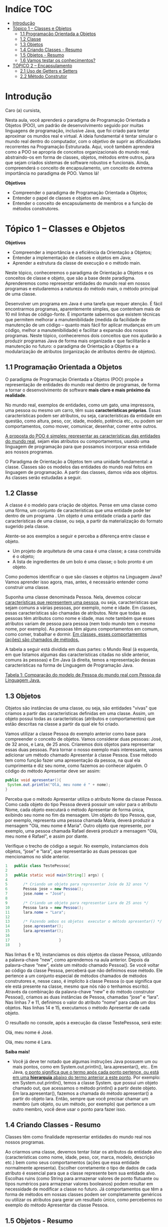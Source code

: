 
* Indíce :TOC:
- [[#introdução][Introdução]]
- [[#tópico-1--classes-e-objetos][Tópico 1 – Classes e Objetos]]
  - [[#11-programação-orientada-a-objetos][1.1 Programação Orientada a Objetos]]
  - [[#12-classe][1.2 Classe]]
  - [[#13-objetos][1.3 Objetos]]
  - [[#14-criando-classes---resumo][1.4 Criando Classes - Resumo]]
  - [[#15-objetos---resumo][1.5 Objetos - Resumo]]
  - [[#16-vamos-testar-os-conhecimentos][1.6 Vamos testar os conhecimentos?]]
- [[#tópico-2--encapsulamento][TÓPICO 2 – Encapsulamento]]
  - [[#21-uso-de-getters-e-setters][2.1 Uso de Getters e Setters]]
  - [[#22-método-construtor][2.2 Método Construtor]]

* Introdução

Caro (a) cursista,

Nesta aula, você aprenderá o paradigma de Programação Orientada a Objetos (POO), um padrão de desenvolvimento seguido por muitas linguagens de programação, inclusive Java, que foi criado para tentar aproximar os mundos real e virtual. A ideia fundamental é tentar simular o mundo real dentro do computador, com o objetivo de suprir as dificuldades recorrentes na Programação Estruturada. Aqui, você também aprenderá como a POO se apropria de conceitos organizacionais do mundo real, abstraindo-os em forma de classes, objetos, métodos entre outros, para que sejam criados sistemas de software robustos e funcionais. Ainda, compreenderá o conceito de encapsulamento, um conceito de extrema importância no paradigma de POO. Vamos lá!

*Objetivos*
+ Compreender o paradigma de Programação Orientada a Objetos;
+ Entender o papel de classes e objetos em Java;
+ Entender o conceito de encapsulamento de membros e a função de métodos construtores.

* Tópico 1 – Classes e Objetos

*Objetivos*
+ Compreender a importância e a eficiência da Orientação a Objetos;
+ Entender a implementação de classes e objetos em Java;
+ Aprender a estrutura da classe de execução e o método main.

Neste tópico, conheceremos o paradigma de Orientação a Objetos e os conceitos de classe e objeto, que são a base deste paradigma. Aprenderemos como representar entidades do mundo real em nossos programas e estudaremos a natureza do método main, o método principal de uma classe.

Desenvolver um programa em Java é uma tarefa que requer atenção. É fácil encontrarmos programas, aparentemente simples, que contenham mais de 10 mil linhas de código-fonte. É importante sabermos que existem técnicas que permitem melhorar a manutenibilidade (medida da facilidade de manutenção de um código – quanto mais fácil for aplicar mudanças em um código, melhor a manutenibilidade) e facilitar a expansão dos nossos programas. Neste tópico, conheceremos dois conceitos que nos ajudarão a produzir programas Java de forma mais organizada e que facilitarão a manutenção no futuro: o paradigma de Orientação a Objetos e a modularização de atributos (organização de atributos dentro de objetos).

** 1.1 Programação Orientada a Objetos
O paradigma de Programação Orientada a Objetos (POO) propõe a representação de entidades do mundo real dentro de programas, de forma a tornar o desenvolvimento de software *mais claro e mais próximo da realidade*.

No mundo real, exemplos de entidades, como um gato, uma impressora, uma pessoa ou mesmo um carro, têm suas *características próprias*. Essas características podem ser atributos, ou seja, características da entidade em questão, como altura, peso, cor, idade, modelo, potência etc., ou podem ser comportamentos, como mover, comunicar, desenhar, comer entre outros.

_A proposta do POO é simples: representar as características das entidades do mundo real_, sejam elas atributos ou comportamentos, usando uma linguagem de programação para que possamos incorporar essa entidade aos nossos programas.

O Paradigma de Orientação a Objetos tem uma unidade fundamental: a classe. Classes são os modelos das entidades do mundo real feitos em linguagem de programação. A partir das classes, damos vida aos objetos. As classes serão estudadas a seguir.

** 1.2 Classe
A classe é o modelo para criação de objetos. Pense em uma classe como uma fôrma, um conjunto de características que uma entidade pode ter dentro de um programa . Um objeto é uma entidade criada a partir das características de uma classe, ou seja, a partir da materialização do formato sugerido pela classe.

Atente-se aos exemplos a seguir e perceba a diferença entre classe e objeto.

+  Um projeto de arquitetura de uma casa é uma classe; a casa construída é o objeto;
+  A lista de ingredientes de um bolo é uma classe; o bolo pronto é um objeto.

Como podemos identificar o que são classes e objetos na Linguagem Java? Vamos aprender isso agora, mas, antes, é necessário entender como construir uma classe.

Suponha uma classe denominada Pessoa.
Nela, devemos colocar _características que representem uma pessoa_, ou seja, características que sejam comuns a várias pessoas, por exemplo, nome e idade.
Em classes, essas características são chamadas de atributos. Note que todas as pessoas têm atributos como nome e idade, mas note também que esses atributos variam de pessoa para pessoa (nem todo mundo tem o mesmo nome, por exemplo). As pessoas têm alguns comportamentos em comum, como comer, trabalhar e dormir. _Em classes, esses comportamentos (ações) são chamados de métodos._

A tabela a seguir está dividida em duas partes: o Mundo Real (à esquerda, em que listamos algumas das características citadas no slide anterior, comuns às pessoas) e Em Java (à direita, temos a representação dessas características na forma de Linguagem de Programação Java.

[[file:tabela01.png][Tabela 1: Comparação do modelo de Pessoa do mundo real com Pessoa da Linguagem Java.]]

** 1.3 Objetos
Objetos são instâncias de uma classe, ou seja, são entidades "vivas" que criamos a partir das características definidas em uma classe. Assim, um objeto possui todas as características (atributos e comportamentos) que estão descritas na classe a partir da qual ele foi criado.

Vamos utilizar a classe Pessoa do exemplo anterior como base para compreender o conceito de objetos. Vamos considerar duas pessoas: José, de 32 anos, e Lara, de 25 anos. Criaremos dois objetos para representar essas duas pessoas. Para tornar o nosso exemplo mais interessante, vamos adicionar um método chamado Apresentar à classe Pessoa. Esse método tem como função fazer uma apresentação da pessoa, na qual ela cumprimenta e diz seu nome, como fazemos ao conhecer alguém. O código do método Apresentar deve ser assim:

#+begin_src java
public void apresentar(){
 System.out.println("Olá, meu nome é " + nome);
}
#+end_src

Perceba que o método Apresentar utiliza o atributo Nome da classe Pessoa. Como cada objeto do tipo Pessoa deverá possuir um valor para o atributo Nome, cada objeto executará o método Apresentar de forma única, exibindo seu nome no fim da mensagem. Um objeto do tipo Pessoa, que, por exemplo, representa uma pessoa chamada Maria, deverá produzir a mensagem "Olá, meu nome é Maria". Outro objeto que represente, por exemplo, uma pessoa chamada Rafael deverá produzir a mensagem "Olá, meu nome é Rafael", e assim por diante.

Verifique o trecho de código a seguir. No exemplo, instanciamos dois objetos, “jose” e “lara”, que representarão as duas pessoas que mencionamos no slide anterior.

#+begin_src java
1   public class TestePessoa{
2
3	public static void main(String[] args) {
4
5		/* Criando um objeto para representar Jośe de 32 anos */
6		Pessoa jose = new Pessoa();
7		jose.nome = "José";
8
9		/* Criando um objeto para representar Lara de 25 anos */
10		Pessoa lara = new Pessoa();
11		lara.nome = "Lara";
12
13		/* Fazendo ambos os objetos  executar o método apresentar() */
14		jose.apresentar();
15		lara.apresentar();
16
17                      }
18    }
#+end_src

Nas linhas 6 e 10, instanciamos os dois objetos da classe Pessoa, utilizando a palavra-chave “new”, como aprendemos na aula anterior. Depois da palavra-chave “new”, existe um método chamado Pessoa(). Se você voltar ao código da classe Pessoa, perceberá que não definimos esse método. Ele pertence a um conjunto especial de métodos chamados de métodos construtores e, nesse caso, é implícito à classe Pessoa (o que significa que ele está presente na classe, mesmo que nós não o tenhamos escrito). Através da combinação da palavra-chave “new” e do método construtor Pessoa(), criamos as duas instâncias de Pessoa, chamadas “jose” e “lara”. Nas linhas 7 e 11, definimos o valor do atributo “nome” para cada um dos objetos. Nas linhas 14 e 15, executamos o método Apresentar de cada objeto.

O resultado no console, após a execução da classe TestePessoa, será este:

Olá, meu nome é José.

Olá, meu nome é Lara.

*Saiba mais!*
- Você já deve ter notado que algumas instruções Java possuem um ou mais pontos, como em System.out.println(), lara.apresentar(), etc.. Em Java, _o ponto significa que o termo após cada ponto pertence, ou está em uma *hierarquia* abaixo do termo anterior a este ponto_. Por exemplo: em System.out.println(), temos a classe System. que possui um objeto chamado out, que acessamos o método println() a partir deste objeto. Em lara.apresentar(), fazemos a chamada do método apresentar() a partir do objeto lara. Então, sempre que você precisar chamar um membro (um objeto, ou um método, por exemplo) que pertence a um outro membro, você deve usar o ponto para fazer isso.

** 1.4 Criando Classes - Resumo
Classes têm como finalidade representar entidades do mundo real nos nossos programas.

Ao criarmos uma classe, devemos tentar listar os atributos da entidade alvo (características como nome, idade, peso, cor, marca, modelo, descrição etc.) bem como seus comportamentos (ações que essa entidade normalmente apresenta).
Escolher corretamente o tipo de dados de cada atributo é essencial para que a classe represente bem sua entidade alvo.
Escolhas ruins (como String para armazenar valores de ponto flutuante ou tipos numéricos para armazenar valores booleanos) podem resultar em necessidade de modificar a classe no futuro.
Já comportamentos que têm a forma de métodos em nossas classes podem ser completamente genéricos ou utilizar os atributos para gerar um resultado único, como percebemos no exemplo do método Apresentar da classe Pessoa.

** 1.5 Objetos - Resumo
Objetos são a concretização de uma classe, ou seja, são uma instância viva da classe em que são baseados.
Um objeto é vivo no sentido que pode possuir valores para cada atributo previsto na sua classe e por permitir a execução das ações (métodos) a partir deles.
Os nomes das variáveis que armazenam um objeto não têm relação direta com o seu conteúdo, ou seja, um objeto da classe Pessoa não precisa ter o nome igual ao valor do atributo nome dessa classe. De fato, objetos podem ser nomeados de forma genérica com nomes como pessoa01, temp, aux etc.
Objetos são criados com comandos compostos da palavra-chave “new” e um método construtor. Conheceremos mais sobre métodos construtores adiante.

Outro aspecto importante é o local onde usamos nossos objetos.
Normalmente, não criamos métodos main em classes que visam apenas representar entidades, como a classe Pessoa que estudamos aqui. Em vez disso, _criamos uma classe apenas para isso_, evitando misturar modelo de entidades com código executável. Esse cuidado não é de execução obrigatória, mas ajuda a manter o código organizado.

** 1.6 Vamos testar os conhecimentos?
Considere a classe Funcionario no quadro a seguir. Ela possui dois atributos, nome e salário, e dois métodos, aplicarBonusAoSalario e exibirDadosDoFuncionario.
O método aplicarBonusAoSalario recebe como parâmetro um valor a ser adicionado ao salário do funcionário e o método exibirDadosDoFuncionario mostra seus dados.

#+begin_src java
public class Funcionario{
	public static void main(String[] args) {
			String nome;
			double salario;
			/* Adiciona um valor ao salário base do funcionário */
	        public void aplicarBonusAoSalario(double valor){
	    			salario += valor;
	        }
	        public void exibirDadosFuncionário(){
	        	System.out.println("Funcionario" +nome);
	         System.out.println("Salário Atual: R$" +salario);
	        }
	}
}

#+end_src

Agora, considere os trechos soltos da classe TesteFuncionario a seguir. Reorganize as linhas de código do método main de forma a criar um objeto do tipo “funcionário” cujo atributo nome seja "Leonardo", tenha salário igual a R$ 1500 e que receberá um bônus de R$ 350. Depois, os dados desse funcionário devem ser exibidos no console.

#+begin_src java
public class TesteFuncionario{
	public static void main(String[] args) {

		funcionario01.exibirDadosFuncionario();
		funcionario01.salario = 1500;
		funcionario01.aplicarBonusAoSalario(350).
		Funcionario funcionario01 =  new Funcionario();
		funcionario01.nome = "Leonardo";
	}
}

#+end_src

*** Solução

#+begin_src java
public class TesteFuncionario{
	public static void main(String[] args) {

		Funcionario funcionario01 =  new Funcionario();
		funcionario01.nome = "Leonardo";
		funcionario01.salario = 1500;
		funcionario01.aplicarBonusAoSalario(350);
		funcionario01.exibirDadosFuncionario();
	}
}
#+end_src

- Agora, para aplicar o que aprendeu, tenha como base os exemplos apresentados neste tópico e pratique-os no ambiente de programação da plataforma. Lembre-se de que a teoria e a prática caminham juntas e o exercício é muito importante. Por isso, não deixe de praticar os exemplos desta aula. Se preferir, também pode criar e praticar seus próprios exemplos referentes aos assuntos estudados aqui

Assim, chegamos ao fim do tópico 1. Nele, estudamos os conceitos básicos da Orientação a Objetos e conferimos alguns exemplos de implementação de classes. No próximo tópico, estudaremos os conceitos de encapsulamento.


* TÓPICO 2 – Encapsulamento

*Objetivos*
+  Compreender o conceito e os mecanismos do encapsulamento;
+  Aprender como se aplicam os métodos Gets e Sets;
+  Entender a construção e a utilização de métodos construtores.

No tópico anterior, estudamos sobre a construção da classe Pessoa.
Nela, definimos dois atributos: nome e idade. Esses atributos têm _visibilidade padrão_, também chamada de _visibilidade default_. Isso significa que esses atributos podem ser acessados por objetos de classes que pertençam ao mesmo pacote da classe Pessoa ou de subclasses de Pessoa.
Subclasses são classes "filhas", _geradas com base em uma classe e que aproveitam atributos e métodos de sua classe "pai"_.
Estudaremos mais sobre a relação entre classes nas próximas aulas. Já os métodos Apresentar, Trabalhar e Comer estavam marcados com a palavra-chave public, o que significa que esses métodos são visíveis (acessíveis) para qualquer objeto fora da classe Pessoa.

- Pacotes são como pastas que contêm uma ou mais classes. Utilizamos pacotes para proteger atributos de nossas classes ou mesmo para organizá-las por funcionalidade dentro de um programa, já que um mesmo programa pode conter diversas classes. Estudaremos mais sobre pacotes em aulas mais adiante.

- Porém, por questões de segurança ou organização, _é preferível limitar o acesso a métodos e atributos de uma classe_. Essa limitação é feita através de palavras-chave chamadas de modificadores de acesso. A partir desse ponto, para facilitar a descrição, chamaremos atributos e métodos de *membros*. Existem quatro níveis de visibilidade (acesso) para membros de uma classe, resumidos a seguir:

  + *default*: qualquer objeto do mesmo pacote e quaisquer subclasses de outros pacotes podem acessar o membro. Não deve ser usada a palavra-chave default antes do membro para definir esse nível de visibilidade, mas simplesmente para omitir qualquer um dos modificadores de acesso a seguir;
  + *public*: qualquer objeto pode acessar o membro;
  + *protected*: o membro é acessível apenas por objetos do mesmo pacote;
  + *private*: o membro é acessível apenas internamente (dentro da classe).

** 2.1 Uso de Getters e Setters
Com exceção do modificador public, _todos_ os demais níveis de visibilidade _criam algum tipo de limitação no acesso aos membros da classe_.
Assim, temos membros de segurança contra acessos indesejados, mas perdemos a flexibilidade de usá-los em qualquer lugar.
Para complementar o trabalho dos modificadores de acesso sobre atributos e devolver o acesso a eles de forma regrada, *existem os métodos Getters e Setters*. Suas funcionalidades podem ser resumidas da seguinte maneira:

+ *Getters* são métodos que permitem a leitura do valor de atributos não públicos. São métodos públicos e seu nome é formado por Get, seguido do nome do atributo que se deseja acessar. Não recebem parâmetros e, simplesmente, _devolvem o valor do atributo alvo através da palavra-chave return_.

+ *Setters* são métodos que _permitem a modificação de valor de atributos não públicos_. Eles são métodos públicos e seu nome é formado por Set, seguido do nome do atributo que se deseja modificar. Recebem apenas um parâmetro, que deve ser do mesmo tipo do atributo alvo. O atributo alvo deve receber o valor do parâmetro dentro do método. Métodos Set não têm retorno, ou seja, são do tipo void.

Vamos entender como utilizar os métodos Get e Set por meio do exemplo. Suponha que temos uma classe Aluno para representar um aluno em um sistema informatizado de uma escola. Um aluno possui um nome e uma média. Os dois atributos da nossa classe Aluno serão marcados como private e criaremos métodos Get e Set para acessá-los. Atente-se à classe Aluno no código a seguir:

#+begin_src java
public class Aluno{
	private String nome;
	private float media;

	public String getNome() {
		return nome;
	}
	public void setNome(String nome) {
		this.nome = nome;
	}
	public float getMedia() {
	    return media;
	}
	public void setMedia(float media) {
        if(media >= 0 && media <= 10){
             this.media = media;
    }
    }
}
#+end_src

Perceba que, no método setMedia, _injetamos uma regra para manter a consistência do valor de média do aluno_, que não pode ser menor que zero nem maior que dez. Assim, estamos restringindo a possibilidade de modificação da média para valores absurdos. Os demais métodos Get e Set apenas seguem o modelo padrão. É uma prática comum definirmos todos os atributos de uma classe como privados (usando private) e criarmos métodos Get e Set para cada um deles.

- Em Java, temos algumas cláusulas que podem ter vários efeitos, dependendo de onde ela for aplicada. Por exemplo: /static/ indica que um método ou objeto pode ser utilizado sem a necessidade de instanciação de uma classe; /public/ indica que um membro pode ser utilizado em qualquer escopo etc.

- A cláusula /this/ é utilizada para referenciar o próprio objeto instanciado da classe. No exemplo anterior, temos a classe Aluno que pode ser instanciada por vários objetos. Imagine os objetos aluno1, aluno2 e aluno3 sendo instâncias da classe Aluno. Então, para o objeto aluno1, this significa o objeto aluno1, para aluno2, this significa aluno2 e, para aluno3, this significa aluno3. A partir da chamada desta cláusula, os métodos, ou atributos, são chamados, evitando uma confusão entre objetos. Assim, para aluno1, a chamada this.nome referencia o atributo nome do objeto aluno1, e assim sucessivamente.


** 2.2 Método Construtor
Os Métodos Construtores são aqueles que permitem a instanciação de objetos de uma classe quando executados em conjunto com a palavra-chave “new”.
Esses métodos devem ter o mesmo nome da classe à qual pertencem e não possuem um tipo de retorno explícito, ou seja, escrito na sua assinatura. Implicitamente, o tipo de retorno de um método construtor é o mesmo tipo da sua classe. Uma classe pode ter diversos construtores, desde que eles não possuam os mesmos tipos de parâmetros na mesma sequência. Mesmo que não seja definido um método construtor para uma classe, a linguagem Java cria um método construtor interno chamado de default, com corpo vazio e que não recebe argumentos. Esse método default inicializa todos os atributos da classe com valores padrão (como zero para atributos numéricos, falso para atributos booleanos etc.) e nulo para objetos dentro da classe.

No exemplo a seguir, temos a classe Automovel, que possui dois construtores.

#+begin_src java
public class Automovel{
      private String nome;
      private String combustivel;
      private int quantidadeDePassageiros;

      public Automovel(String nome){
             this.nome = nome;
      }
      public Automovel(String nome, String combustivel, int quantidadeDePassageiros){
             this.nome = nome;
             this.combustivel = combustivel;
             this.quantidadeDePassageiros = quantidadeDePassageiros;
      }
}
#+end_src

No exemplo da classe Automovel, temos dois métodos construtores. Perceba que eles são diferentes, pois possuem uma lista diferente de parâmetros. É importante que você compreenda que não é o nome dos atributos que faz a diferença, mas sim o seu tipo.
Isso significa que, se tentássemos criar um novo construtor que recebesse como parâmetro apenas um String (como o da linha 8) ou uma sequência de String > inteiro > String (como o da linha 12), independentemente dos nomes dos atributos, eles seriam considerados duplicados e a compilação não seria executada com sucesso.

Outro detalhe importante é a palavra-chave “this”. Usamos “this” para que o compilador Java saiba a qual atributo estamos nos referenciando quando existirem dois deles com o mesmo nome. Perceba que, no método Construtor, da linha 8, é recebido um parâmetro do tipo String, chamado Nome. Mas a classe Automovel já possui um atributo com esse mesmo nome e com esse mesmo tipo. Usamos “this.nome” para referenciar ao atributo da classe e apenas “nome” para referenciar o parâmetro do método.

Podemos adicionar os métodos Get e Set para a classe Automovel. Confira, na tela a seguir, como devem ficar.

#+begin_src java
public class Automovel{
	private String nome;
	private String combustivel;
	private int quantidadeDePassageiros;

	public Automovel(String nome){
	      this.nome = nome;
	}
	public Automovel(String nome, String combustivel, int quantidadeDePassageiros){
	       this.nome = nome;
	       this.combustivel = combustivel;
	       this.quantidadeDePassageiros = quantidadeDePassageiros;
	}

	public String getNome() {
	       return nome;
	}
 public void setNome(String nome) {
          this.nome = nome;
  }
  public String getCombustivel() {
          return combustivel;
  }
  public void setCombustivel(String combustivel) {
          this.combustivel = combustivel;
  }
  public int getQuantidadeDePassageiros() {
          return quantidadeDePassageiros;
  }
  public void setQuantidadeDePassageiros(int quantidadeDePassageiros) {
          this.quantidadeDePassageiros = quantidadeDePassageiros;
  }
}
 #+end_src

Atentemo-nos, agora, a um exemplo da utilização dos construtores de Automovel e seus métodos Get e Set.

#+begin_src java
public class Automovel{
	public static void main(String[] args) {
	// Usando o primeiro construtor e definindo os demais atributos
	// com auxílio de métodos set.
	Automovel auto01 = new Automovel("Ferrari");
	auto01.setQuantidadeDePassageiros(5);
	auto01.setCombustivel("Gasolina");
	/* Usando o segundo construtor */
	Automovel auto02 = new Automovel("Trator", "Oleo Disel", 1);
	/* Acessando as informações de cada automóvel com métodos get */
	System.out.println(auto01.getNome() + " - Utiliza " + auto01.getCombustivel());
	System.out.println(auto02.getNome() + " - Transporta " +
			auto01.getQuantidadeDePassageiros() + " pessoa(s).");
	}
}
#+end_src

Lembre-se de que _o construtor padrão só existe de forma automática quando a classe não possui nenhum construtor em seu código_, por exemplo, para a classe Pessoa do início da aula. No caso da classe Automovel, você seria obrigado a usar um dos dois construtores presentes nela ou, se preferir, usar o construtor padrão e adicioná-lo à classe explicitamente da seguinte forma: public Automovel(){ }.

Agora, para aplicar o que aprendeu, tenha como base os exemplos apresentados neste tópico e pratique-os no ambiente de programação da plataforma.

Lembre-se de que a teoria e a prática caminham juntas e o exercício é muito importante. Por isso, não deixe de praticar os exemplos desta aula. Se preferir, também pode criar e praticar seus próprios exemplos referentes aos assuntos estudados aqui.

Chegamos ao fim da nossa aula!

Nessa jornada de estudos, pudemos entender melhor o conceito e a aplicação da Programação Orientada a Objeto, criando classes e objetos. Aprendemos também sobre encapsulamento. Esse processo nos permite dar maior segurança à integridade do software.

Na próxima aula, abordaremos o assunto de pacotes, conhecendo um pouco mais a respeito desse recurso do Java.


#+begin_src java
public class Veiculo{
    private String cor;
    private int n_rodas;
    private String n_placa;

    public String getCor(){
        return cor;
    }
    public int getN_rodas(){
        return n_rodas;
    }
    public String getN_placa(){
        return n_placa;
    }
    public void setCor(String cor){
        this.cor = cor;
    }
    public void setN_rodas(int n_rodas){
        this.n_rodas = n_rodas;
    }
    public void setN_placa(String n_placa){
        this.n_placa = n_placa;
    }

}

#+end_src

#+begin_src java
public class Nome{
 public static void main(String args[]){
  Veiculo carro = new Veiculo();
  carro.setCor("vermelho");
  carro.setN_rodas(4);
  carro.setN_placa("PLQ8F28");
 }
}
#+end_src
